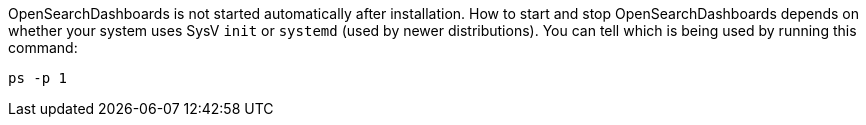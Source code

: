 
OpenSearchDashboards is not started automatically after installation. How to start
and stop OpenSearchDashboards depends on whether your system uses SysV `init` or
`systemd` (used by newer distributions).  You can tell which is being used by
running this command:

[source,sh]
--------------------------------------------
ps -p 1
--------------------------------------------
